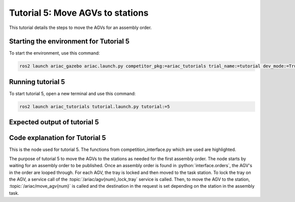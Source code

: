 .. _TUTORIAL5:

=================================
Tutorial 5: Move AGVs to stations
=================================

This tutorial details the steps to move the AGVs for an assembly order.

---------------------------------------
Starting the environment for Tutorial 5
---------------------------------------

To start the environment, use this command:

.. code-block:: bash
        
    ros2 launch ariac_gazebo ariac.launch.py competitor_pkg:=ariac_tutorials trial_name:=tutorial dev_mode:=True

------------------
Running tutorial 5
------------------

To start tutorial 5, open a new terminal and use this command:

.. code-block:: bash
        
    ros2 launch ariac_tutorials tutorial.launch.py tutorial:=5

-----------------------------
Expected output of tutorial 5
-----------------------------

.. code-block:: console
    :caption: Tutorial 5 output
    :class: no-copybutton

    [tutorial_5.py-1] [INFO] [1705525912.232828149] [competition_interface]: Waiting for competition to be ready
    [tutorial_5.py-1] [INFO] [1705525934.039300460] [competition_interface]: Competition state is: idle
    [tutorial_5.py-1] [INFO] [1705526044.188032907] [competition_interface]: Competition state is: ready
    [tutorial_5.py-1] [INFO] [1705526044.209055609] [competition_interface]: Competition is ready. Starting...
    [tutorial_5.py-1] [INFO] [1705526044.247372429] [competition_interface]: Started competition.
    [tutorial_5.py-1] [INFO] [1705526044.250320126] [competition_interface]: Waiting for assembly order...
    [tutorial_5.py-1] [INFO] [1705526046.405434793] [competition_interface]: Competition state is: started
    [tutorial_5.py-1] [INFO] [1705526134.017383922] [competition_interface]: Assembly order received...
    [tutorial_5.py-1] [INFO] [1705526134.113937118] [competition_interface]: Locked AGV1's tray
    [tutorial_5.py-1] [INFO] [1705526225.522884837] [competition_interface]: Moved AGV1 to assembly station 1
    [tutorial_5.py-1] [INFO] [1705526225.538922602] [competition_interface]: Locked AGV2's tray
    [tutorial_5.py-1] [INFO] [1705526233.423827014] [competition_interface]: Competition state is: order_announcements_done
    [tutorial_5.py-1] [INFO] [1705526314.687703276] [competition_interface]: Moved AGV2 to assembly station 1
    [tutorial_5.py-1] [INFO] [1705526314.691610644] [competition_interface]: Ending competition

-------------------------------
Code explanation for Tutorial 5
-------------------------------

This is the node used for tutorial 5. The functions from competition_interface.py which are used are highlighted.

.. code-block:: python
    :caption: :file:`tutorial_4.py`
    :name: tutorial_4
    :emphasize-lines: 29-30

    #!/usr/bin/env python3

    import rclpy
    import threading
    from rclpy.executors import MultiThreadedExecutor
    from ariac_msgs.msg import Order as OrderMsg
    from ariac_tutorials.competition_interface import CompetitionInterface

    def main(args=None):
        rclpy.init(args=args)
        interface = CompetitionInterface(enable_moveit=False)
        executor = MultiThreadedExecutor()
        executor.add_node(interface)

        spin_thread = threading.Thread(target=executor.spin)
        spin_thread.start()

        interface.start_competition()

        # Wait for assembly order to be recieved
        while True:
            interface.get_logger().info("Waiting for assembly order...", once=True)
            if OrderMsg.ASSEMBLY in [order.order_type for order in interface.orders]:
                interface.get_logger().info("Assembly order recieved...", once=True)
                break

        assembly_order = interface.orders[-1]
        for agv in assembly_order.order_task.agv_numbers:
            interface.lock_agv_tray(agv)
            interface.move_agv_to_station(agv, assembly_order.order_task.station)
        
        interface.end_competition()
        spin_thread.join()

    if __name__ == '__main__':
        main()

The purpose of tutorial 5 to move the AGVs to the stations as needed for the first assembly order. The node starts by waiting for an assembly order to be published. Once an assembly order is found in :python:`interface.orders`, the AGV's in the order are looped through. For each AGV, the tray is locked and then moved to the task station. To lock the tray on the AGV, a service call of the :topic:`/ariac/agv{num}_lock_tray` service is called. Then, to move the AGV to the station, :topic:`/ariac/move_agv{num}` is called and the destination in the request is set depending on the station in the assembly task.